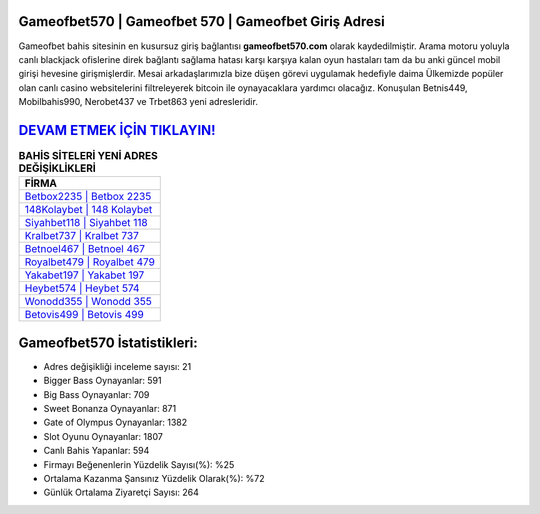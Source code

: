 ﻿Gameofbet570 | Gameofbet 570 | Gameofbet Giriş Adresi
===================================

.. image:: images/gameofbet-giris.jpg
   :width: 600
   
Gameofbet bahis sitesinin en kusursuz giriş bağlantısı **gameofbet570.com** olarak kaydedilmiştir. Arama motoru yoluyla canlı blackjack ofislerine direk bağlantı sağlama hatası karşı karşıya kalan oyun hastaları tam da bu anki güncel mobil girişi hevesine girişmişlerdir. Mesai arkadaşlarımızla bize düşen görevi uygulamak hedefiyle daima Ülkemizde popüler olan  canlı casino websitelerini filtreleyerek bitcoin ile oynayacaklara yardımcı olacağız. Konuşulan Betnis449, Mobilbahis990, Nerobet437 ve Trbet863 yeni adresleridir.

`DEVAM ETMEK İÇİN TIKLAYIN! <https://cutt.ly/QwVVg2Vk>`_
==============

.. list-table:: **BAHİS SİTELERİ YENİ ADRES DEĞİŞİKLİKLERİ**
   :widths: 100
   :header-rows: 1

   * - FİRMA
   * - `Betbox2235 | Betbox 2235 <betbox2235-betbox-2235-betbox-giris-adresi.html>`_
   * - `148Kolaybet | 148 Kolaybet <148kolaybet-148-kolaybet-kolaybet-giris-adresi.html>`_
   * - `Siyahbet118 | Siyahbet 118 <siyahbet118-siyahbet-118-siyahbet-giris-adresi.html>`_	 
   * - `Kralbet737 | Kralbet 737 <kralbet737-kralbet-737-kralbet-giris-adresi.html>`_	 
   * - `Betnoel467 | Betnoel 467 <betnoel467-betnoel-467-betnoel-giris-adresi.html>`_ 
   * - `Royalbet479 | Royalbet 479 <royalbet479-royalbet-479-royalbet-giris-adresi.html>`_
   * - `Yakabet197 | Yakabet 197 <yakabet197-yakabet-197-yakabet-giris-adresi.html>`_	 
   * - `Heybet574 | Heybet 574 <heybet574-heybet-574-heybet-giris-adresi.html>`_
   * - `Wonodd355 | Wonodd 355 <wonodd355-wonodd-355-wonodd-giris-adresi.html>`_
   * - `Betovis499 | Betovis 499 <betovis499-betovis-499-betovis-giris-adresi.html>`_
	 
Gameofbet570 İstatistikleri:
===================================	 
* Adres değişikliği inceleme sayısı: 21
* Bigger Bass Oynayanlar: 591
* Big Bass Oynayanlar: 709
* Sweet Bonanza Oynayanlar: 871
* Gate of Olympus Oynayanlar: 1382
* Slot Oyunu Oynayanlar: 1807
* Canlı Bahis Yapanlar: 594
* Firmayı Beğenenlerin Yüzdelik Sayısı(%): %25
* Ortalama Kazanma Şansınız Yüzdelik Olarak(%): %72
* Günlük Ortalama Ziyaretçi Sayısı: 264
